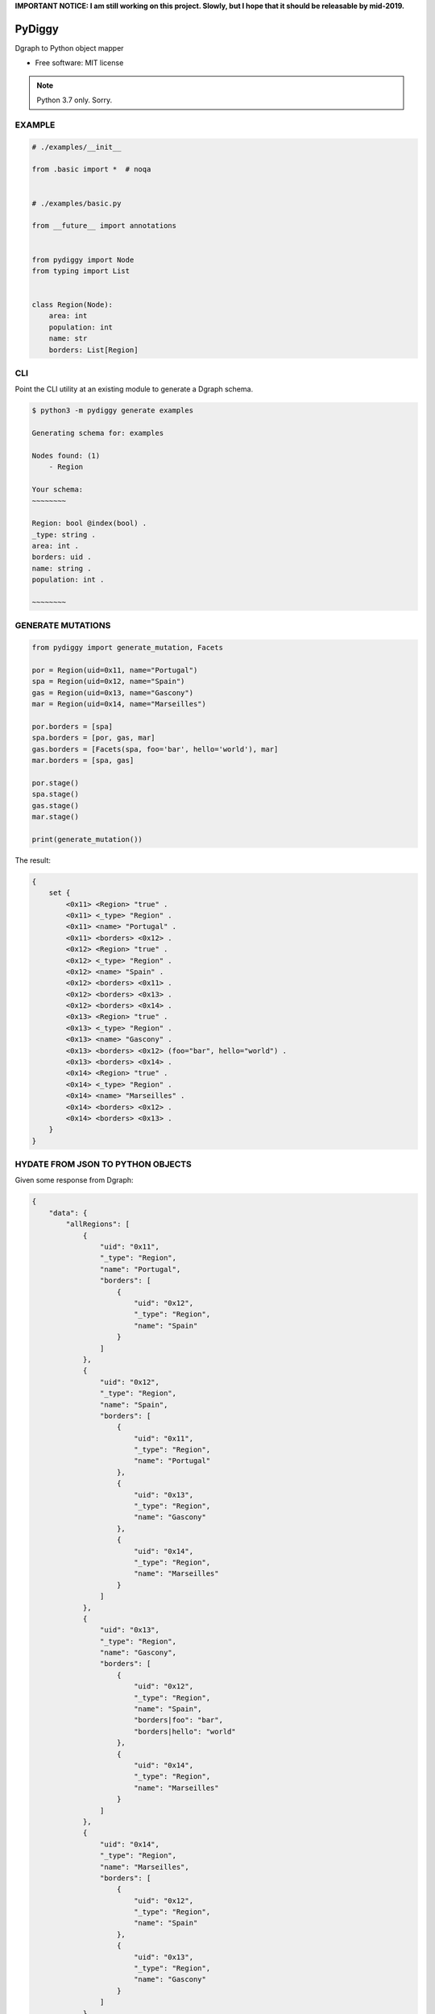**IMPORTANT NOTICE: I am still working on this project. Slowly, but I hope that it should be releasable by mid-2019.**

=======
PyDiggy
=======


.. .. image:: https://img.shields.io/pypi/v/pydiggy.svg
..         :target: https://pypi.python.org/pypi/pydiggy

.. .. image:: https://img.shields.io/travis/ahopkins/pydiggy.svg
..         :target: https://travis-ci.org/ahopkins/pydiggy

.. .. image:: https://readthedocs.org/projects/pydiggy/badge/?version=latest
..         :target: https://pydiggy.readthedocs.io/en/latest/?badge=latest
..         :alt: Documentation Status


.. .. image:: https://pyup.io/repos/github/ahopkins/pydiggy/shield.svg
..      :target: https://pyup.io/repos/github/ahopkins/pydiggy/
..      :alt: Updates



Dgraph to Python object mapper


* Free software: MIT license

.. * Documentation: https://pydiggy.readthedocs.io.

.. note::

    Python 3.7 only. Sorry.


EXAMPLE
-------

.. code-block:: python

    # ./examples/__init__

    from .basic import *  # noqa


    # ./examples/basic.py

    from __future__ import annotations


    from pydiggy import Node
    from typing import List


    class Region(Node):
        area: int
        population: int
        name: str
        borders: List[Region]



CLI
---

Point the CLI utility at an existing module to generate a Dgraph schema.

.. code-block::

    $ python3 -m pydiggy generate examples

    Generating schema for: examples

    Nodes found: (1)
        - Region

    Your schema:
    ~~~~~~~~

    Region: bool @index(bool) .
    _type: string .
    area: int .
    borders: uid .
    name: string .
    population: int .

    ~~~~~~~~

GENERATE MUTATIONS
------------------

.. code-block:: python

    from pydiggy import generate_mutation, Facets

    por = Region(uid=0x11, name="Portugal")
    spa = Region(uid=0x12, name="Spain")
    gas = Region(uid=0x13, name="Gascony")
    mar = Region(uid=0x14, name="Marseilles")

    por.borders = [spa]
    spa.borders = [por, gas, mar]
    gas.borders = [Facets(spa, foo='bar', hello='world'), mar]
    mar.borders = [spa, gas]

    por.stage()
    spa.stage()
    gas.stage()
    mar.stage()

    print(generate_mutation())

The result:

.. code-block::

    {
        set {
            <0x11> <Region> "true" .
            <0x11> <_type> "Region" .
            <0x11> <name> "Portugal" .
            <0x11> <borders> <0x12> .
            <0x12> <Region> "true" .
            <0x12> <_type> "Region" .
            <0x12> <name> "Spain" .
            <0x12> <borders> <0x11> .
            <0x12> <borders> <0x13> .
            <0x12> <borders> <0x14> .
            <0x13> <Region> "true" .
            <0x13> <_type> "Region" .
            <0x13> <name> "Gascony" .
            <0x13> <borders> <0x12> (foo="bar", hello="world") .
            <0x13> <borders> <0x14> .
            <0x14> <Region> "true" .
            <0x14> <_type> "Region" .
            <0x14> <name> "Marseilles" .
            <0x14> <borders> <0x12> .
            <0x14> <borders> <0x13> .
        }
    }

HYDATE FROM JSON TO PYTHON OBJECTS
----------------------------------

Given some response from Dgraph:

.. code-block:: JSON

    {
        "data": {
            "allRegions": [
                {
                    "uid": "0x11",
                    "_type": "Region",
                    "name": "Portugal",
                    "borders": [
                        {
                            "uid": "0x12",
                            "_type": "Region",
                            "name": "Spain"
                        }
                    ]
                },
                {
                    "uid": "0x12",
                    "_type": "Region",
                    "name": "Spain",
                    "borders": [
                        {
                            "uid": "0x11",
                            "_type": "Region",
                            "name": "Portugal"
                        },
                        {
                            "uid": "0x13",
                            "_type": "Region",
                            "name": "Gascony"
                        },
                        {
                            "uid": "0x14",
                            "_type": "Region",
                            "name": "Marseilles"
                        }
                    ]
                },
                {
                    "uid": "0x13",
                    "_type": "Region",
                    "name": "Gascony",
                    "borders": [
                        {
                            "uid": "0x12",
                            "_type": "Region",
                            "name": "Spain",
                            "borders|foo": "bar",
                            "borders|hello": "world"
                        },
                        {
                            "uid": "0x14",
                            "_type": "Region",
                            "name": "Marseilles"
                        }
                    ]
                },
                {
                    "uid": "0x14",
                    "_type": "Region",
                    "name": "Marseilles",
                    "borders": [
                        {
                            "uid": "0x12",
                            "_type": "Region",
                            "name": "Spain"
                        },
                        {
                            "uid": "0x13",
                            "_type": "Region",
                            "name": "Gascony"
                        }
                    ]
                }
            ]
        },
        "extensions": {
            "server_latency": {
                "parsing_ns": 23727,
                "processing_ns": 2000535,
                "encoding_ns": 7803450
            },
            "txn": {
                "start_ts": 117,
                "lin_read": {
                    "ids": {
                        "1": 49
                    }
                }
            }
        }
    }

We can turn it into some Python objects:

.. code-block:: python

    >>> data = hydrate(retrieved_data)

    {'allRegions': [<Region:17>, <Region:18>, <Region:19>, <Region:20>]}
